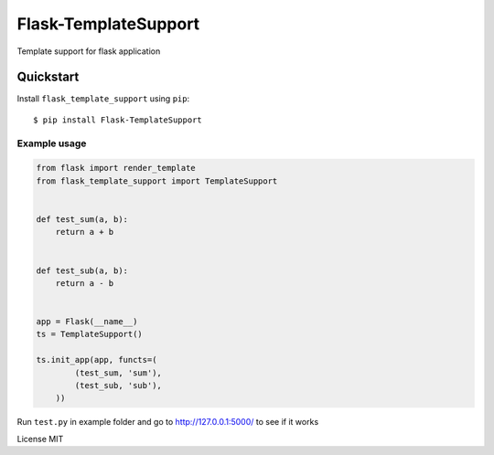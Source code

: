 Flask-TemplateSupport
=====================

Template support for flask application


Quickstart
~~~~~~~~~~

Install ``flask_template_support`` using ``pip``:

::

   $ pip install Flask-TemplateSupport

.. _section-1:

Example usage
^^^^^^^^^^^^^

.. code:: python

    from flask import render_template
    from flask_template_support import TemplateSupport


    def test_sum(a, b):
        return a + b


    def test_sub(a, b):
        return a - b


    app = Flask(__name__)
    ts = TemplateSupport()

    ts.init_app(app, functs=(
	    (test_sum, 'sum'),
	    (test_sub, 'sub'),
	))

Run ``test.py`` in example folder and go to http://127.0.0.1:5000/ to see if it works


License MIT

